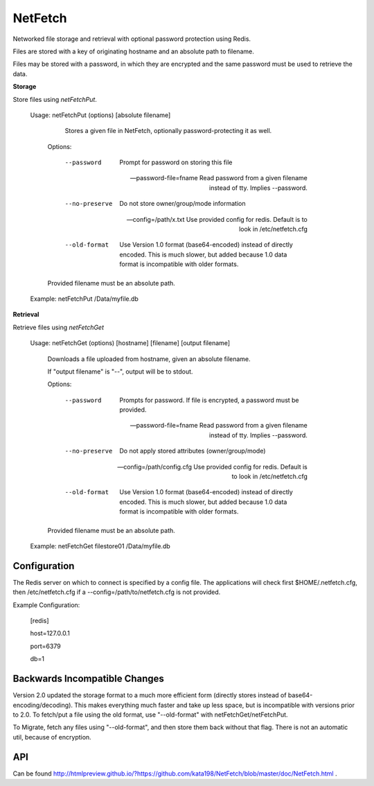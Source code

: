 NetFetch
========

Networked file storage and retrieval with optional password protection using Redis.


Files are stored with a key of originating hostname and an absolute path to filename.


Files may be stored with a password, in which they are encrypted and the same password must be used to retrieve the data.


**Storage**


Store files using *netFetchPut*.

	Usage: netFetchPut (options) [absolute filename]

		  Stores a given file in NetFetch, optionally password-protecting it as well.


		Options:


			--password                 Prompt for password on storing this file

			--password-file=fname      Read password from a given filename instead of tty. Implies --password.

			

			--no-preserve              Do not store owner/group/mode information


			--config=/path/x.txt       Use provided config for redis. Default is to look in /etc/netfetch.cfg


			--old-format                Use Version 1.0 format (base64-encoded) instead of directly encoded. This is much slower, but added because 1.0 data format is incompatible with older formats.


		Provided filename must be an absolute path.


	Example: netFetchPut /Data/myfile.db


**Retrieval**

Retrieve files using *netFetchGet*

	Usage: netFetchGet (options) [hostname] [filename] [output filename]

		Downloads a file uploaded from hostname, given an absolute filename.

		If "output filename" is "--", output will be to stdout. 


		Options:


			--password                  Prompts for password. If file is encrypted, a password must be provided.

			--password-file=fname       Read password from a given filename instead of tty. Implies --password.

		  

			--no-preserve               Do not apply stored attributes (owner/group/mode)


			--config=/path/config.cfg   Use provided config for redis. Default is to look in /etc/netfetch.cfg

			--old-format                Use Version 1.0 format (base64-encoded) instead of directly encoded. This is much slower, but added because 1.0 data format is incompatible with older formats.


		Provided filename must be an absolute path.


	Example: netFetchGet filestore01 /Data/myfile.db



Configuration
-------------

The Redis server on which to connect is specified by a config file. The applications will check first $HOME/.netfetch.cfg, then /etc/netfetch.cfg if a --config=/path/to/netfetch.cfg is not provided.


Example Configuration:

	[redis]

	host=127.0.0.1

	port=6379

	db=1

Backwards Incompatible Changes
------------------------------

Version 2.0 updated the storage format to a much more efficient form (directly stores instead of base64-encoding/decoding). This makes everything much faster and take up less space, but is incompatible with versions prior to 2.0. To fetch/put a file using the old format, use "--old-format" with netFetchGet/netFetchPut.


To Migrate, fetch any files using "--old-format", and then store them back without that flag. There is not an automatic util, because of encryption.


API
---

Can be found  http://htmlpreview.github.io/?https://github.com/kata198/NetFetch/blob/master/doc/NetFetch.html .


